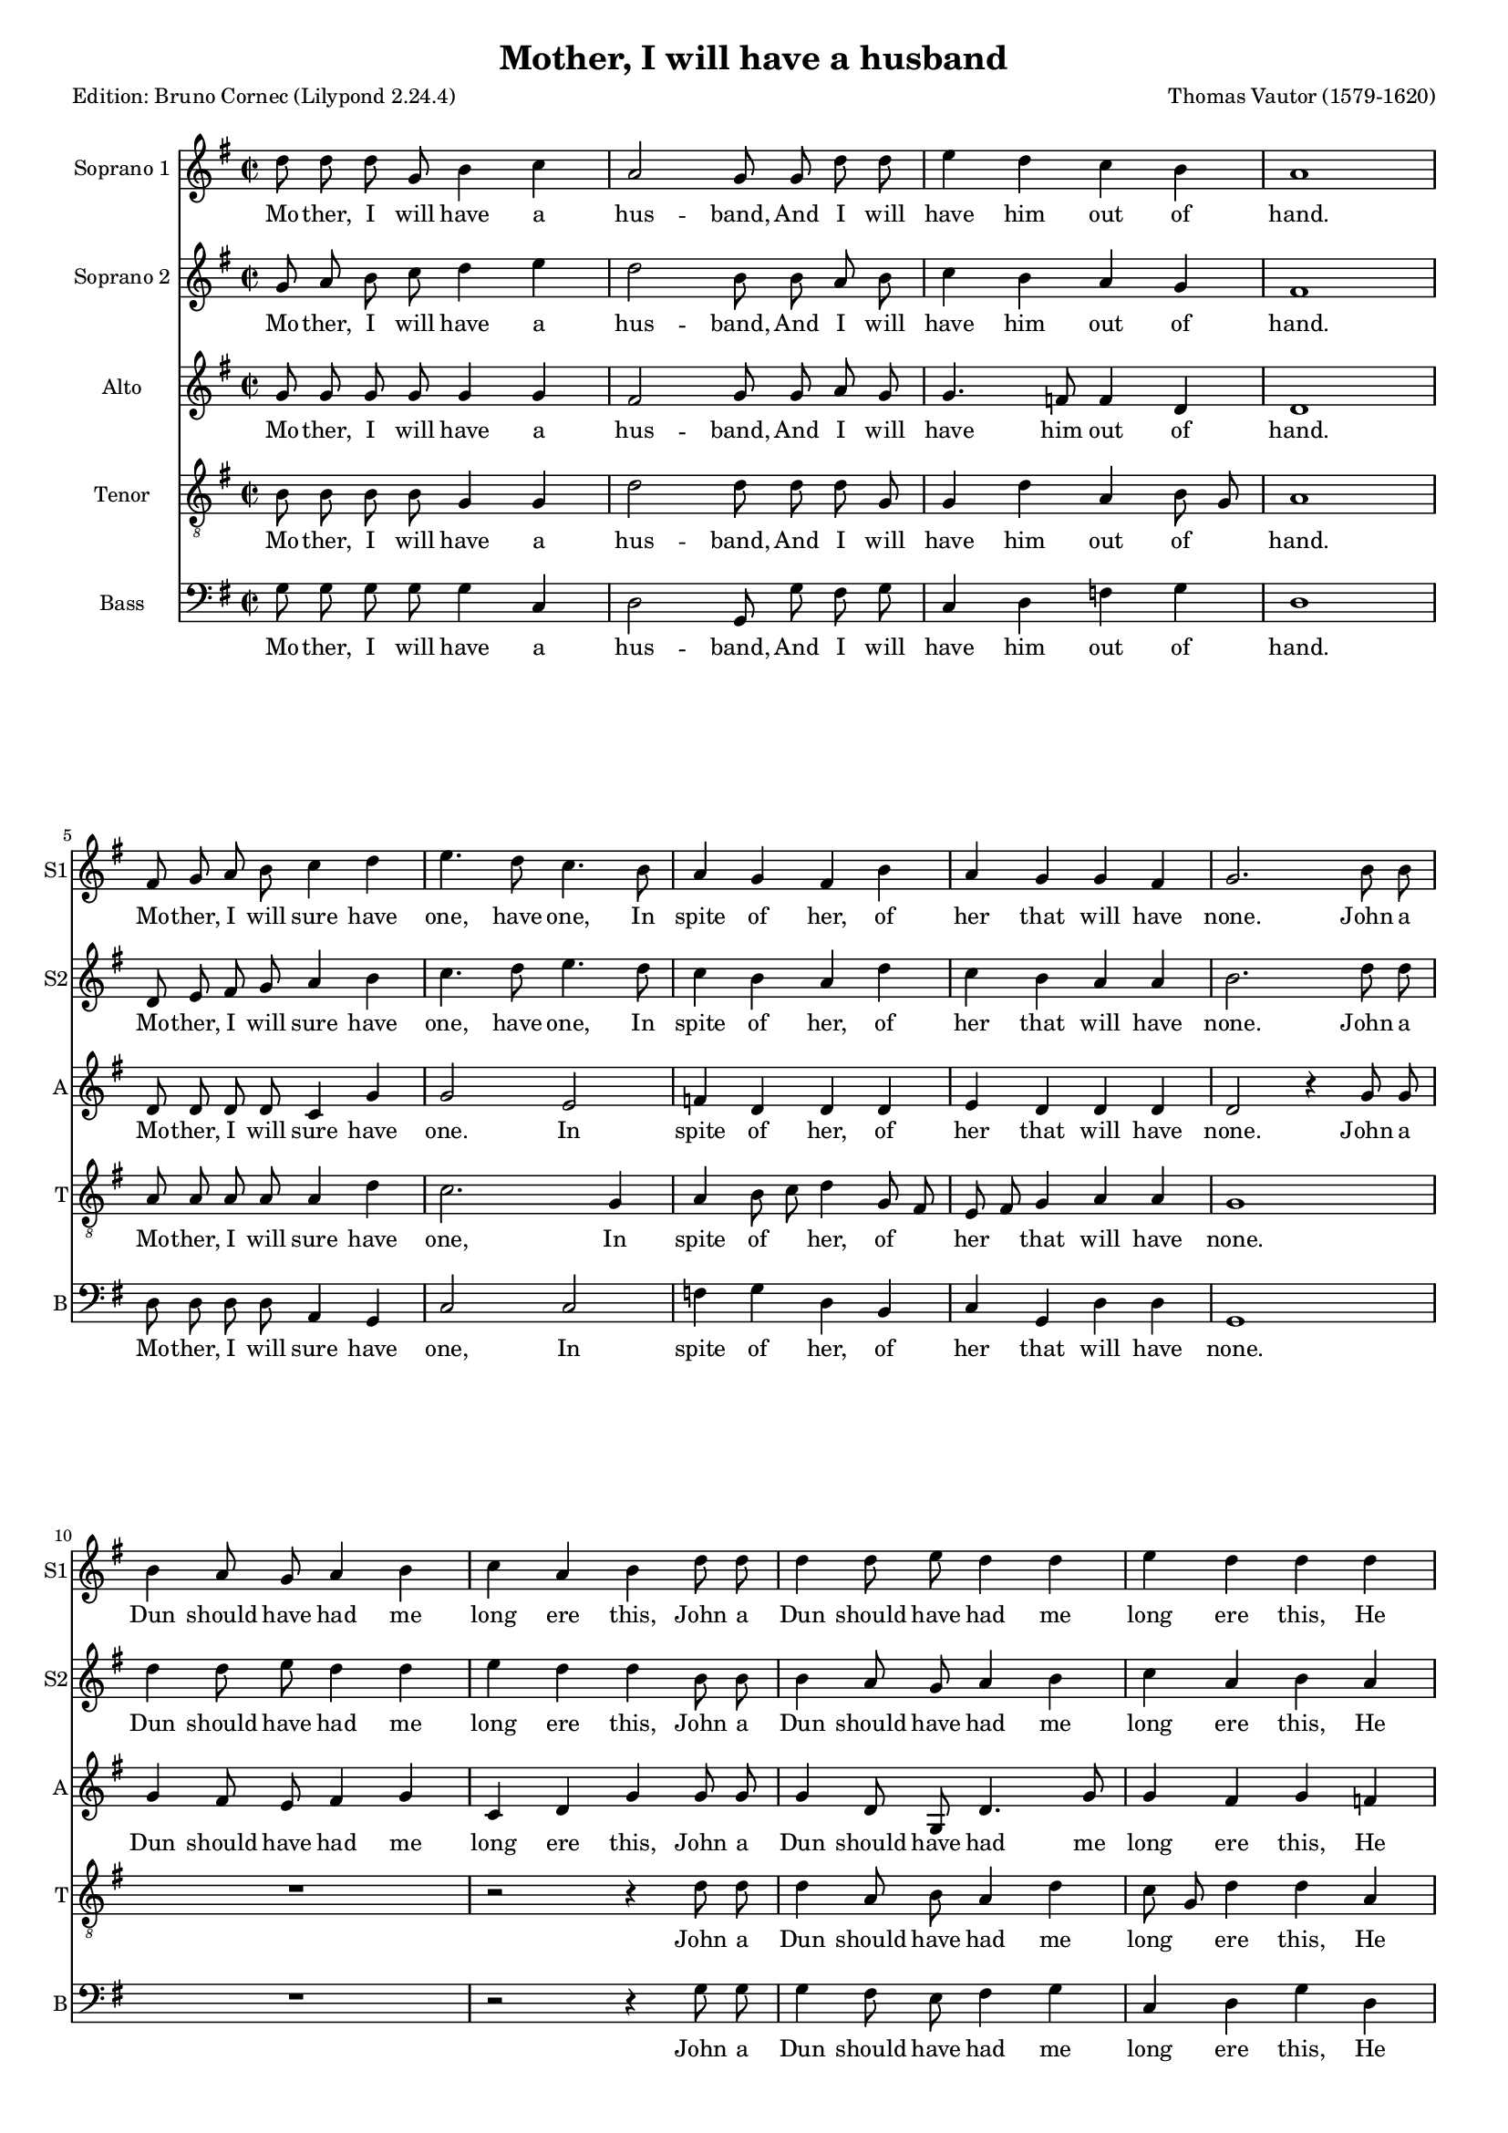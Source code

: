 \version "2.24.2"
% automatically converted by musicxml2ly from Mother,_I_will_have_a_husband_Vautor.xml
\pointAndClickOff
#(define pieceArranger (string-append "Edition: Bruno Cornec (Lilypond " (lilypond-version) ")"))

\header {
  title =  "Mother, I will have a husband"
	subtitle = ""
	poet = \pieceArranger
    composer =  "Thomas Vautor (1579-1620)"
	%opus = " "
    
    tagline =  \markup \center-column {
	  \line {"Copyright © 2024 Bruno Cornec, based on the CPDL work from James Gibb"}
	  \line {"Edition may be freely distributed, duplicated, performed, or recorded"}
	}
    copyright = " "
    }

#(set-global-staff-size 15)
\layout {
    \context { \Score
        skipBars = ##t
        autoBeaming = ##f
        }
    }
PartPOneVoiceOne =  \relative d'' {
    \clef "treble" \time 2/2 \key g \major | % 1
    d8 d8 d8 g,8
    b4 c4 | % 2
    a2 g8 g8 d'8 d8 | % 3
    e4 d4 c4 b4 | % 4
    a1 \break | % 5
    fis8 g8 a8 b8 c4 d4 | % 6
    e4. d8 c4. b8 | % 7
    a4 g4 fis4 b4 | % 8
    a4 g4 g4 fis4 | % 9
    g2. b8 b8 \break | \barNumberCheck #10
    b4 a8 g8 a4 b4 | % 11
    c4 a4 b4 d8 d8 | % 12
    d4 d8 e8 d4 d4 | % 13
    e4 d4 d4 d4 \break | % 14
    c8 c8 c8 c8 c4 b4 | % 15
    a8 g8 fis8 g8 a4. d8 | % 16
    c8 b8 a8 b8 c4 d4 \break | % 17
    e2. d8 c8 | % 18
    b4 c4 a4 a4 | % 19
    b4 g4 g4. g8 | \barNumberCheck #20
    g4 a4 g4 g4 \break | % 21
    fis4. d'8 c4 a4 | % 22
    c4 b8  a8 gis4 e8  fis8 | % 23
    gis4 e'4 b8 b8 b8 a8 \break | % 24
    gis4 e4 gis8 gis8 gis8 a8 | % 25
    b4 c4 b4 b4 | % 26
    cis4 a4 a8 g8 fis8 g8 | % 27
    a4 b4 a4 a4 \break | % 28
    b2. b4 | % 29
    a4 b4 c4 c4 | \barNumberCheck #30
    c8 b8 a8 g8 fis4 b4 \rest \break | % 31
    b4 \rest d4 c4 a4 | % 32
    b1 | % 33
    b4 \rest a4 a8 a8 a8 b8 | % 34
    c4 c4 g4 g4 \break | % 35
    b4 b4 fis4
    d'4 | % 36
    e4. e8 e4 d4 | % 37
    d2 d2 | % 38
    d1 | % 39
    R1 \numericTimeSignature\time 6/4 \break | \barNumberCheck #40
    r2 r4 r2 d8 c8 | % 41
    b2 g4 g4 b4 a4 | % 42
	g2 r4 r2 d'8 c8 | % 43
    b2 g4 g4 b4 a4 | % 44
    g2 d'4 e4. d8 c4 | % 45
	b2 a4 a4 gis2 | % 46
    a2 c4 b4. c8 d4 | % 47
    d2 d4 c4 a2 \numericTimeSignature\time 2/2 \break | %48
    b2 r2 | % 49
    g8 a8 b8 c8 d4 e4 | \barNumberCheck #50
    d2 b8 b8 a8 b8 | % 51
    c4 b4 a4 g4 | % 52
    fis1 | % 53
    d8 e8 fis8 g8 a4 b4 | % 54
    c4. d8 e4. d8 | % 55
    c4 b4 a4 g4 | % 56
    fis4 b8  c8 d4. c8 | % 57
    b4 a4. g8 g4 ~ | % 58
    g4 fis8  e8 fis2 | % 59
    g1 ^\fermata \bar "|."
    }

PartPOneVoiceOneLyricsOne =  \lyricmode {\set ignoreMelismata = ##t Mo
    -- "ther," I will have a hus -- "band," And I will have him out of
    "hand." Mo -- "ther," I will sure have "one," have "one," In spite
    of "her," of her that will have "none." John a Dun should have had
    me long ere "this," John a Dun should have had me long ere "this,"
    He said I had good lips to "kiss," to "kiss," to "kiss," to "kiss,"
    to "kiss," to "kiss," to "kiss." Mo -- "ther," I will sure have
    "one," In spite of her that will have "none." For I have heard
    "'tis" \skip1 "trim," "'tis" \skip1 "trim," for I have heard "'tis"
    "trim," for I have heard "'tis" trim when folks do "love," By good
    Sir John I swear now I will "prove," now I will "prove," by good Sir
    John I swear now I will "prove." For Mo -- "ther," I will sure have
    "one," have "one," have "one," In spite of her that will have
    "none." To the town there -- fore will I "gad," to the town there --
    fore will I "gad," To get me a hus -- band good or "bad," to get me
    a hus -- band good or "bad." Mo -- "ther," I will have a hus --
    "band," And I will have him out of "hand." Mo -- "ther," I will sure
    have "one," have "one," In spite of her that "will," in\skip1 spite
    of her that\skip1 will\skip1 have\skip1 \skip1 "none."
    }

PartPOneVoiceTwo =  \relative g' {
    \clef "treble" \time 2/2  \key g \major | % 1
	g8 a8 b8 c8 d4 e4 | % 2
    d2 b8 b8 a8 b8 | % 3
    c4 b4 a4 g4 | % 4
    fis1 \break | % 5
    d8 e8 fis8 g8 a4 b4 | % 6
    c4. d8 e4. d8 | % 7
    c4 b4 a4 d4 | % 8
    c4 b4 a4 a4 | % 9
    b2. d8 d8 \break | \barNumberCheck #10
    d4 d8 e8 d4 d4 | % 11
    e4 d4 d4 b8 b8 | % 12
    b4 a8 g8 a4 b4 | % 13
    c4 a4 b4 a4 \break | % 14
    a8 a8 a8 a8 a4 g4 | % 15
    fis8 e8 d8 e8 fis4 a4 | % 16
    a8 g8 f8 g8 a4 b4 \break | % 17
    c2. b8 a8 | % 18
    g4 g4 g4 fis4 | % 19
    g4 b4 b4 b4 | \barNumberCheck #20
    c4 a4 b4 c4 \break | % 21
    d2 b2 \rest | % 22
    b4 \rest e4 b4 c4 | % 23
    b4 b8  a8 gis4 e4 \break | % 24
    b'4 e4 b8 b8 b8 c8 | % 25
    b4 a4 a4 gis4 | % 26
    a2 b2 \rest | % 27
    b2 \rest b4 \rest d4 \break | % 28
    d8 c8 b8 c8 d4 e4 | % 29
    d4 d4 c4 e4 | \barNumberCheck #30
    e8 d8 c8 b8 a4 b4 \rest \break | % 31
    b4 \rest b4 e4 d4 | % 32
    d1 | % 33
    b4 \rest d4 c8 c8 c8 d8 | % 34
    e4 e4 b4 b4 \break | % 35
    d4 d4 a4 b4 | % 36
    c4. c8 c4 b4 | % 37
    a2 a2 | % 38
    b1 | % 39
    b2 \rest b4 \rest d8 c8 \bar "||"
    \numericTimeSignature\time 6/4  \break | \barNumberCheck #40
    b2 g4 g4 b4 a4 | % 41
    g2 b4 \rest b4 \rest b4 \rest d8 c8 | % 42
    b2 g4 g4 b4 a4 | % 43
    g2 d'8 c8 b4 g4 a4 | % 44
    b2 b4 c4. d8 e4 | % 45
    e2 e4 d4 b2 | % 46
    cis2 e4 d4. c8 b4 | % 47
    a2 g4 g2 fis4 \numericTimeSignature\time 2/2 \break | %48
    g2 r2 | % 49
    d'8 d8 d8 g,8 b4 c4 | \barNumberCheck #50
    a2 g8 g8 d'8 d8 | % 51
    e4 d4 c4 b4 | % 52
    a1 | % 53
    fis8 g8 a8 b8 c4 d4 | % 54
    e4. d8 c4 b4 | % 55
    a4 g4 fis4 b8  c8 | % 56
    d4. c8 b4 a4 ( ~ | % 57
    a8 g8 fis8 e8 fis4 g4 | % 58
    a2 a2 | % 59
    b1 ^\fermata \bar "|."
    }

PartPOneVoiceTwoLyricsOne =  \lyricmode {\set ignoreMelismata = ##t Mo
    -- "ther," I will have a hus -- "band," And I will have him out of
    "hand." Mo -- "ther," I will sure have "one," have "one," In spite
    of "her," of her that will have "none." John a Dun should have had
    me long ere "this," John a Dun should have had me long ere "this,"
    He said I had good lips to "kiss," to "kiss," to "kiss," to "kiss,"
    to "kiss," to "kiss," to "kiss." Mo -- "ther," I will sure have
    "one," In spite of her that will have "none." For I have heard
    "'tis" \skip1 "trim," "'tis" "trim," for I have heard "'tis" trim
    when folks do "love," By good Sir John I swear now I will "prove,"
    by good Sir John I swear now I will "prove." For Mo -- "ther," I
    will sure have "one," have "one," have "one," In spite of her that
    will have "none." To the town there -- fore will I "gad," to the
    town there -- fore will I "gad," will I "gad," will I "gad," To get
    me a hus -- band good or "bad," to get me a hus -- band good or
    "bad." Mo -- "ther," I will have a hus -- "band," And I will have
    him out of "hand." Mo -- "ther," I will sure have "one," have "one,"
    In spite of "her," in\skip1 spite of her that\skip1 \skip1 \skip1
    \skip1 "will," that will have "none."
    }

PartPTwoVoiceOne =  \relative g' {
    \clef "treble" \time 2/2 \key g \major | % 1
    g8 g8 g8 g8 g4 g4 | % 2
    fis2 g8 g8 a8 g8 | % 3
    g4. f8 f4 d4 | % 4
    d1 \break | % 5
    d8 d8 d8 d8 c4 g'4 | % 6
    g2 e2 | % 7
    f4 d4 d4 d4 | % 8
    e4 d4 d4 d4 | % 9
    d2 b'4 \rest g8 g8 \break | \barNumberCheck #10
    g4 fis8 e8 fis4 g4 | % 11
    c,4 d4 g4 g8 g8 | % 12
    g4 d8 g,8 d'4. g8 | % 13
    g4 fis4 g4 f4 \break | % 14
    f8 f8 f8 f8 f4 d4 | % 15
    d1 | % 16
    b'4 \rest a4 a8 g8 f8 g8 \break | % 17
    e4 c8 d8 e4 b4 | % 18
    e2 d2 | % 19
    d4 d4 d4 d4 | \barNumberCheck #20
    e4 a,4 e'4 e4 \break | % 21
    a,4. a8 a8 b8 c8 d8 | % 22
    e2 b'4 \rest e,4 | % 23
    b8 b8 b8 c8 b2 \break | % 24
    b'4 \rest e,4 e8 e8 e8 e8 | % 25
    e4 e4 e4 e4 | % 26
    e4 e4 fis8 e8 d8 e8 | % 27
    fis4 g4 g4 fis4 \break | % 28
    g4 d4 d8 c8 b8 c8 | % 29
    d4 d4 e2 | \barNumberCheck #30
    b'4 \rest a4 a8 g8 fis8 e8 \break | % 31
    d4 g4 g4 fis4 | % 32
    g2. g4 | % 33
    f8 f8 f8 g8 a4 f4 | % 34
    e4 g4 g4 e4 \break | % 35
    d4 d4 d4. g8 | % 36
    g4. g8 e8  fis8 g4 ~ | % 37
    g4 fis8  e8 fis4 fis4 | % 38
    g1 | % 39
    b2 \rest b4 \rest g8 e8 \bar "||"
    \numericTimeSignature\time 6/4  \break | \barNumberCheck #40
    g2 d4 d4 g4 fis4 | % 41
    g4. d8 d4 d4 g4 fis4 | % 42
    g4 b,4 b4 b4 d4 d4 | % 43
    d2 r4 r2.| % 44
    r2 g4 g4. d8 a'4 | % 45
    gis2 e4 fis4 e2 | % 46
    e2 a8  g8 fis4. a8 d,8  e8 | % 47
    fis4. e8  d4 e4 d2 \numericTimeSignature\time 2/2 \break | %48
    d2 r2 | % 49
    d8 d8 g8 g8 g4 g4 | \barNumberCheck #50
    fis2 g8 g8 a8 g8 | % 51
    g4 f4 f4 d4 | % 52
    d1 | % 53
    d8 d8 d8 d8 c4 g'4 | % 54
    g4. f8 e4 e4 | % 55
    f4 d4 d2 ~ | % 56
    d4 d8  e8 fis2 | % 57
    b4 \rest d,4 d4 d4 | % 58
    d2 d2 | % 59
    d1 ^\fermata \bar "|."
    }

PartPTwoVoiceOneLyricsOne =  \lyricmode {\set ignoreMelismata = ##t Mo
    -- "ther," I will have a hus -- "band," And I will have him out of
    "hand." Mo -- "ther," I will sure have "one." In spite of "her," of
    her that will have "none." John a Dun should have had me long ere
    "this," John a Dun should have had me long ere "this," He said I had
    good lips to "kiss," to "kiss," to "kiss," to "kiss." Mo -- "ther,"
    I will sure have "one," In spite of her that will have "none." For I
    have heard "'tis" "trim," for I have heard "'tis" "trim," for I have
    heard "'tis" trim when folks do "love," By good Sir John I swear now
    I will "prove," by good Sir John now I will "prove," by good Sir
    John I swear now I will "prove." For Mo -- "ther," I will sure have
    "one," have "one," have "one," have "one," In spite of her\skip1
    that\skip1 will\skip1 \skip1 have "none." To the town there -- fore
    will I "gad," will I "gad," will I "gad," will I "gad," will I
    "gad," To get me a hus -- band good or "bad," to\skip1 get me
    a\skip1 hus -- \skip1 band good or "bad." Mo -- "ther," I will have a
    hus -- "band," And I will have him out of "hand." Mo -- "ther," I
    will sure have "one," have "one," In spite of "her," \skip1 in\skip1
    spite of her that will have "none."
    }

PartPThreeVoiceOne =  \relative b {
    \clef "treble_8" \time 2/2 \key g \major | % 1
    b8 b8 b8 b8 g4 g4 | % 2
    d'2 d8 d8 d8 g,8 | % 3
    g4 d'4 a4 b8  g8 | % 4
    a1 \break | % 5
    a8 a8 a8 a8 a4 d4 | % 6
    c2. g4 | % 7
    a4 b8  c8 d4 g,8  fis8 | % 8
    e8  fis8 g4 a4 a4 | % 9
    g1 \break | \barNumberCheck #10
    \clef "treble_8" R1 | % 11
    b2 \rest b4 \rest d8 d8 | % 12
    d4 a8 b8 a4 d4 | % 13
    c8  g8 d'4 d4 a4 \break | % 14
    \clef "treble_8" a8 a8 a8 a8 a4 b8  c8 | % 15
    d2 a2 | % 16
    a2. d4 \break | % 17
    \clef "treble_8" g,2 g4 d'4 | % 18
    g,4 e4 a4 a4 | % 19
    g1 | \barNumberCheck #20
    R1 \break | % 21
    \clef "treble_8" R1 | % 22
    b4 \rest e,4 e8 fis8 gis8 a8 | % 23
    b4 e,4 e'2 ~ \break | % 24
    \clef "treble_8" e4 b4 b8 b8 b8 a8 | % 25
    gis4 a4 b4 b4 | % 26
    a4 a4 a4 a4 | % 27
    d4 d4 e4 d4 \break | % 28
    \clef "treble_8" d2 g,2 | % 29
    a4 g4 g2 ~ | \barNumberCheck #30
    g4 e4 a4 d8 c8 \break | % 31
    \clef "treble_8" b8 a8 g4 a4 a4 | % 32
    g2. b4 | % 33
    d8 d8 d8 d8 a4 a4 | % 34
    g4 g4 g4 b4 \break | % 35
    b4
    b4 a4 d4 | % 36
    c4. c8 c4 d4 | % 37
    d2 a2 | % 38
    g1 | % 39
    b2 \rest b4 \rest b8 c8 \bar "||"
    \numericTimeSignature\time 6/4  \break | \barNumberCheck #40
    d2 b4 b4. d8 d4 | % 41
    d4 g,4 g4 g4 g4 d4 | % 42
    g2 b8 b8 b4 d4 d4 | % 43
    d4. c8  b8 a8 g4 g4
    fis4 | % 44
    g2 b4 e4. b8 c8  d8 | % 45
    e4 b4 c4 b2 b4 | % 46
    a2 a4 d4. a8 b8  c8 | % 47
    d4 a4 b4 a2 a4 \numericTimeSignature\time 2/2 \break | %48
    g2 r2 | % 49
    b8 b8 b8 b8 g4 g4 | \barNumberCheck #50
    d'2 d8 d8 d8 g,8 | % 51
    g4 d'4 a4 b8  g8 | % 52
    a1 | % 53
    a8 a8 a8 a8 a4 d4 | % 54
    c2. g4 | % 55
    a4 b8  c8 d4 b4 | % 56
    a4 g4 fis4 a4 | % 57
    d4. c8 b4 b4 | % 58
    a2 a2 | % 59
    g1 ^\fermata \bar "|."
    }

PartPThreeVoiceOneLyricsOne =  \lyricmode {\set ignoreMelismata = ##t Mo
    -- "ther," I will have a hus -- "band," And I will have him out
    of\skip1 "hand." Mo -- "ther," I will sure have "one," In spite
    of\skip1 "her," of\skip1 her\skip1 that will have "none." John a Dun
    should have had me long\skip1 ere "this," He said I had good lips
    to\skip1 "kiss," to "kiss," to "kiss." Mo -- "ther," I will sure
    have "one." For I have heard "'tis" "trim," "'tis" "trim," \skip1
    for I have heard "'tis" trim when folks do "love," By good Sir John
    now I will "prove," now I will "prove," -- \skip1 \skip1 by good Sir John
    I swear I will "prove." For Mo -- "ther," I will sure have "one,"
    have "one," have "one," have "one," In spite of her that will have
    "none." To the town there -- fore will I "gad," will I "gad," will I
    "gad," will I "gad," will I "gad," will\skip1 I "gad," will I "gad,"
    To get me a\skip1 hus -- \skip1 band good or "bad," to get me a\skip1
    hus -- \skip1 band good or "bad." Mo -- "ther," I will have a hus --
    "band," And I will have him out of\skip1 "hand." Mo -- "ther," I
    will sure have "one," have "one," In\skip1 spite of her that "will,"
    in spite of her that will have "none."
    }

PartPFourVoiceOne =  \relative g {
    \clef "bass" \time 2/2 \key g \major | % 1
    g8 g8 g8 g8 g4 c,4 | % 2
    d2 g,8 g'8 fis8 g8 | % 3
    c,4 d4 f4 g4 | % 4
    d1 \break | % 5
    d8 d8 d8 d8 a4 g4 | % 6
    c2 c2 | % 7
    f4 g4 d4 b4 | % 8
    c4 g4 d'4 d4 | % 9
    g,1 \break | \barNumberCheck #10
    R1 | % 11
    d'2 \rest d4 \rest g8 g8 | % 12
    g4 fis8 e8 fis4 g4 | % 13
    c,4 d4 g4 d4 \break | % 14
    f8 f8 f8 f8 f4 g4 | % 15
    d2. d4 | % 16
    f2. d4 \break | % 17
    c2 c4 d4 | % 18
    e4 c4 d4 d4 | % 19
    g,4. g'8 g4 g4 | \barNumberCheck #20
    c,4 f4 e4 e4 \break | % 21
    d2 f2 | % 22
    e2 e2 | % 23
    e2 e2 \break | % 24
    e2 e2 | % 25
    e2 e2 | % 26
    a,4 a4 d8 d8 d8 d8 | % 27
    d4 b4 c4 d4 \break | % 28
    g,2 d'4 \rest e4 | % 29
    f4 g4 c,4 c4 | \barNumberCheck #30
    c8 c8 c8 c8 d4 d4 \rest \break | % 31
    r4 b4 c4 d4 | % 32
    g,2. g'4 | % 33
    d8 d8 d8 e8 f4 f4 | % 34
    c4 c4 e4 e4 \break | % 35
    b4 b4 d4 g,4 | % 36
    c4. c8 c4 g4 | % 37
    d'2 d2 | % 38
    g,1 | % 39
    d'2 \rest d4 \rest g8 a8 \bar "||"
    \numericTimeSignature\time 6/4  \break | \barNumberCheck #40
    g2 g4 g4 g4 d4 | % 41
    g2 r4 r2. | % 42
    r2 g8 g8 g4 g4 d4 | % 43
    g4 g,4 g4 g4 g4 d'4 | % 44
    g,2 g4 c4. b8 a4 | % 45
    e'2 c4 d4 e2 | % 46
    a,2 a4 b4. a8 g4 | % 47
    d'2 b4 c4 d2 \numericTimeSignature\time 2/2 \break | %48
    g,2 r2 | % 49
    g'8 g8 g8 g8 g4 c,4 | \barNumberCheck #50
    d2 g,8 g'8 fis8 g8 | % 51
    c,4 d4 f4 g4 | % 52
    d1 | % 53
    d8 d8 d8 d8 a4 g4 | % 54
    c2 c2 | % 55
    f4 g4 d2 ~ | % 56
    d2 d2 | % 57
    d1 | % 58
    d1 | % 59
    g,1 ^\fermata \bar "|."
    }

PartPFourVoiceOneLyricsOne =  \lyricmode {\set ignoreMelismata = ##t Mo
    -- "ther," I will have a hus -- "band," And I will have him out of
    "hand." Mo -- "ther," I will sure have "one," In spite of "her," of
    her that will have "none." John a Dun should have had me long ere
    "this," He said I had good lips to "kiss," to "kiss." to "kiss." Mo
    -- "ther," I will sure have "one," In spite of her that will have
    "none." For I have heard "'tis" trim when folks do "love," By good
    Sir John I swear now I will "prove," now I will "prove," by good Sir
    John I swear now I will "prove." For Mo -- "ther," I will sure have
    "one," have "one," have "one," have "one," In spite of her that will
    have "none." To the town there -- fore will I "gad," will I "gad,"
    will I "gad," will I "gad," will I "gad," To get me a hus -- band
    good or "bad," to get me a hus -- band good or "bad." Mo -- "ther,"
    I will have a hus -- "band," And I will have him out of "hand." Mo
    -- "ther," I will sure have "one," In spite of "her," \skip1 that
    will have "none."
    }


% The score definition
\score {
    <<
        
        \new Staff
        <<
            \set Staff.instrumentName = "Soprano 1"
            \set Staff.shortInstrumentName = "S1"
            
            \context Staff << 
                \context Voice = "PartPOneVoiceOne" {  \PartPOneVoiceOne }
                \new Lyrics \lyricsto "PartPOneVoiceOne" { \PartPOneVoiceOneLyricsOne }
                >> 
            >>
        \new Staff
        <<
            \set Staff.instrumentName = "Soprano 2"
            \set Staff.shortInstrumentName = "S2"
            
			\context Staff <<
                \context Voice = "PartPOneVoiceTwo" {  \PartPOneVoiceTwo }
                \new Lyrics \lyricsto "PartPOneVoiceTwo" { \PartPOneVoiceTwoLyricsOne }
                >>
            >>
        \new Staff
        <<
            \set Staff.instrumentName = "Alto"
            \set Staff.shortInstrumentName = "A"
            
            \context Staff << 
                \mergeDifferentlyDottedOn\mergeDifferentlyHeadedOn
                \context Voice = "PartPTwoVoiceOne" {  \PartPTwoVoiceOne }
                \new Lyrics \lyricsto "PartPTwoVoiceOne" { \PartPTwoVoiceOneLyricsOne }
                >>
            >>
        \new Staff
        <<
            \set Staff.instrumentName = "Tenor"
            \set Staff.shortInstrumentName = "T"
            
            \context Staff << 
                \mergeDifferentlyDottedOn\mergeDifferentlyHeadedOn
                \context Voice = "PartPThreeVoiceOne" {  \PartPThreeVoiceOne }
                \new Lyrics \lyricsto "PartPThreeVoiceOne" { \PartPThreeVoiceOneLyricsOne }
                >>
            >>
        \new Staff
        <<
            \set Staff.instrumentName = "Bass"
            \set Staff.shortInstrumentName = "B"
            
            \context Staff << 
                \mergeDifferentlyDottedOn\mergeDifferentlyHeadedOn
                \context Voice = "PartPFourVoiceOne" {  \PartPFourVoiceOne }
                \new Lyrics \lyricsto "PartPFourVoiceOne" { \PartPFourVoiceOneLyricsOne }
                >>
            >>
        
        >>
    \layout {}
    % To create MIDI output, uncomment the following line:
    \midi {\tempo 4 = 160 }
    }

